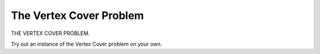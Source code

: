 .. This file is part of the OpenDSA eTextbook project. See
.. http://algoviz.org/OpenDSA for more details.
.. Copyright (c) 2012-2013 by the OpenDSA Project Contributors, and
.. distributed under an MIT open source license.

.. avmetadata::
   :author: Nabanita Maji
   :prerequisites:
   :topic: NP-completeness

.. odsalink:: AV/Development/independentSetCON.css

The Vertex Cover Problem
========================

THE VERTEX COVER PROBLEM.

.. avembed:: AV/Development/vertexcover.html ss

Try out an instance of the Vertex Cover problem on your own.

.. avembed:: Exercises/Development/vertexCover_KA.html ka

